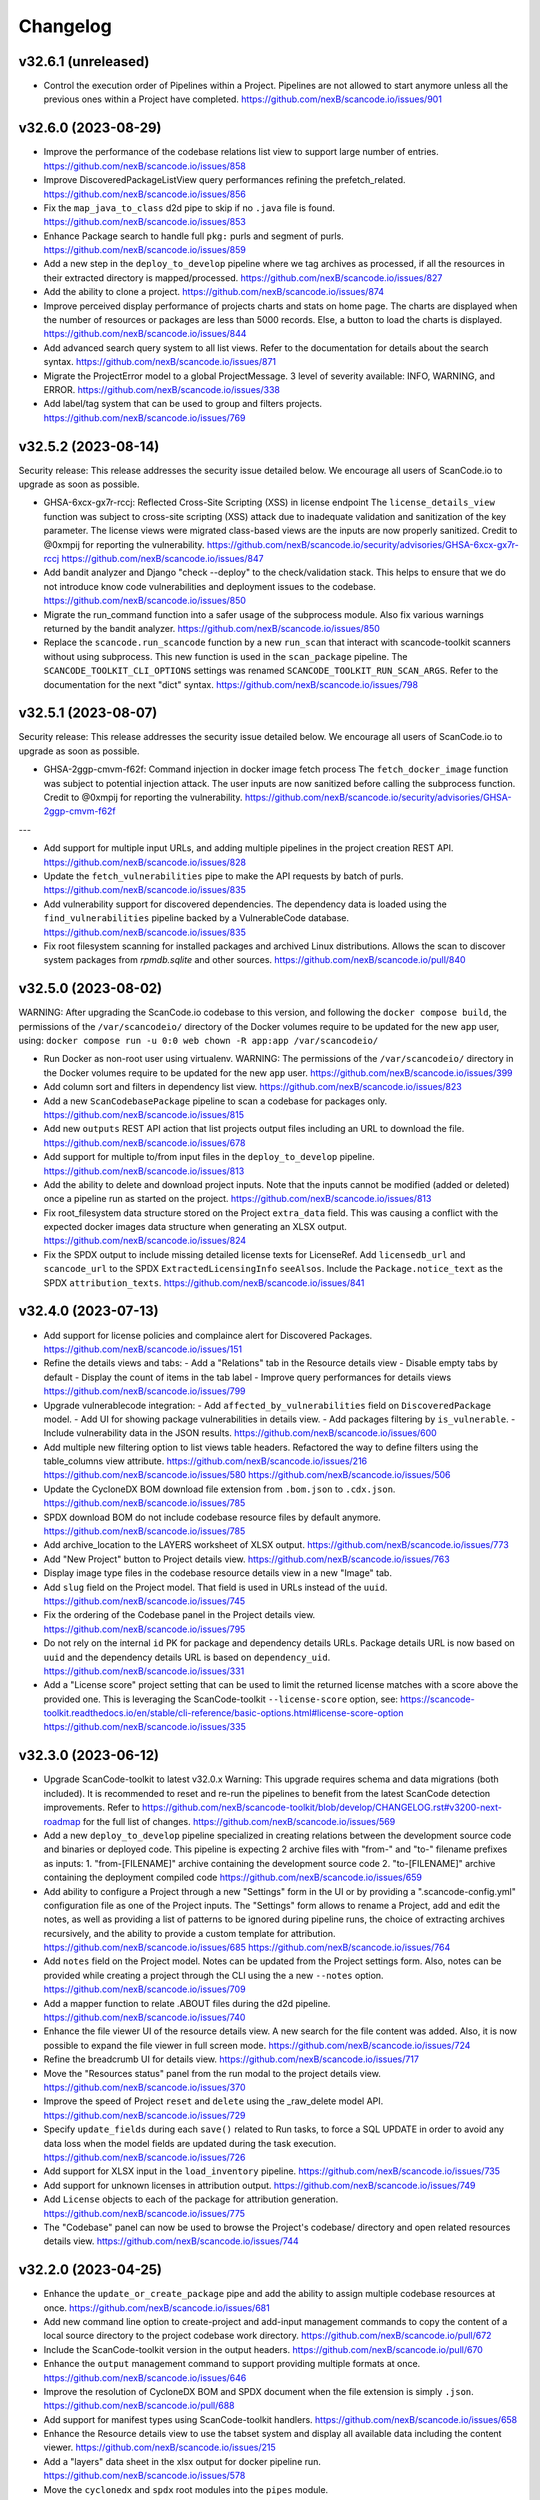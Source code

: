 Changelog
=========

v32.6.1 (unreleased)
--------------------

- Control the execution order of Pipelines within a Project. Pipelines are not allowed
  to start anymore unless all the previous ones within a Project have completed.
  https://github.com/nexB/scancode.io/issues/901

v32.6.0 (2023-08-29)
--------------------

- Improve the performance of the codebase relations list view to support large number
  of entries.
  https://github.com/nexB/scancode.io/issues/858

- Improve DiscoveredPackageListView query performances refining the prefetch_related.
  https://github.com/nexB/scancode.io/issues/856

- Fix the ``map_java_to_class`` d2d pipe to skip if no ``.java`` file is found.
  https://github.com/nexB/scancode.io/issues/853

- Enhance Package search to handle full ``pkg:`` purls and segment of purls.
  https://github.com/nexB/scancode.io/issues/859

- Add a new step in the ``deploy_to_develop`` pipeline where we tag archives as
  processed, if all the resources in their extracted directory is mapped/processed.
  https://github.com/nexB/scancode.io/issues/827

- Add the ability to clone a project.
  https://github.com/nexB/scancode.io/issues/874

- Improve perceived display performance of projects charts and stats on home page.
  The charts are displayed when the number of resources or packages are less than
  5000 records. Else, a button to load the charts is displayed.
  https://github.com/nexB/scancode.io/issues/844

- Add advanced search query system to all list views.
  Refer to the documentation for details about the search syntax.
  https://github.com/nexB/scancode.io/issues/871

- Migrate the ProjectError model to a global ProjectMessage.
  3 level of severity available: INFO, WARNING, and ERROR.
  https://github.com/nexB/scancode.io/issues/338

- Add label/tag system that can be used to group and filters projects.
  https://github.com/nexB/scancode.io/issues/769

v32.5.2 (2023-08-14)
--------------------

Security release: This release addresses the security issue detailed below.
We encourage all users of ScanCode.io to upgrade as soon as possible.

- GHSA-6xcx-gx7r-rccj: Reflected Cross-Site Scripting (XSS) in license endpoint
  The ``license_details_view`` function was subject to cross-site scripting (XSS)
  attack due to inadequate validation and sanitization of the key parameter.
  The license views were migrated class-based views are the inputs are now properly
  sanitized.
  Credit to @0xmpij for reporting the vulnerability.
  https://github.com/nexB/scancode.io/security/advisories/GHSA-6xcx-gx7r-rccj
  https://github.com/nexB/scancode.io/issues/847

- Add bandit analyzer and Django "check --deploy"  to the check/validation stack.
  This helps to ensure that we do not introduce know code vulnerabilities and
  deployment issues to the codebase.
  https://github.com/nexB/scancode.io/issues/850

- Migrate the run_command function into a safer usage of the subprocess module.
  Also fix various warnings returned by the bandit analyzer.
  https://github.com/nexB/scancode.io/issues/850

- Replace the ``scancode.run_scancode`` function by a new ``run_scan`` that interact
  with scancode-toolkit scanners without using subprocess. This new function is used
  in the ``scan_package`` pipeline.
  The ``SCANCODE_TOOLKIT_CLI_OPTIONS`` settings was renamed
  ``SCANCODE_TOOLKIT_RUN_SCAN_ARGS``. Refer to the documentation for the next "dict"
  syntax.
  https://github.com/nexB/scancode.io/issues/798

v32.5.1 (2023-08-07)
--------------------

Security release: This release addresses the security issue detailed below.
We encourage all users of ScanCode.io to upgrade as soon as possible.

- GHSA-2ggp-cmvm-f62f: Command injection in docker image fetch process
  The ``fetch_docker_image`` function was subject to potential injection attack.
  The user inputs are now sanitized before calling the subprocess function.
  Credit to @0xmpij for reporting the vulnerability.
  https://github.com/nexB/scancode.io/security/advisories/GHSA-2ggp-cmvm-f62f

---

- Add support for multiple input URLs, and adding multiple pipelines in the project
  creation REST API.
  https://github.com/nexB/scancode.io/issues/828

- Update the ``fetch_vulnerabilities`` pipe to make the API requests by batch of purls.
  https://github.com/nexB/scancode.io/issues/835

- Add vulnerability support for discovered dependencies.
  The dependency data is loaded using the ``find_vulnerabilities`` pipeline backed by
  a VulnerableCode database.
  https://github.com/nexB/scancode.io/issues/835

- Fix root filesystem scanning for installed packages and archived Linux distributions.
  Allows the scan to discover system packages from `rpmdb.sqlite` and other sources.
  https://github.com/nexB/scancode.io/pull/840

v32.5.0 (2023-08-02)
--------------------

WARNING: After upgrading the ScanCode.io codebase to this version,
and following the ``docker compose build``,
the permissions of the ``/var/scancodeio/`` directory of the Docker volumes require
to be updated for the new ``app`` user, using:
``docker compose run -u 0:0 web chown -R app:app /var/scancodeio/``

- Run Docker as non-root user using virtualenv.
  WARNING: The permissions of the ``/var/scancodeio/`` directory in the Docker volumes
  require to be updated for the new ``app`` user.
  https://github.com/nexB/scancode.io/issues/399

- Add column sort and filters in dependency list view.
  https://github.com/nexB/scancode.io/issues/823

- Add a new ``ScanCodebasePackage`` pipeline to scan a codebase for packages only.
  https://github.com/nexB/scancode.io/issues/815

- Add new ``outputs`` REST API action that list projects output files including an URL
  to download the file.
  https://github.com/nexB/scancode.io/issues/678

- Add support for multiple to/from input files in the ``deploy_to_develop`` pipeline.
  https://github.com/nexB/scancode.io/issues/813

- Add the ability to delete and download project inputs.
  Note that the inputs cannot be modified (added or deleted) once a pipeline run as
  started on the project.
  https://github.com/nexB/scancode.io/issues/813

- Fix root_filesystem data structure stored on the Project ``extra_data`` field.
  This was causing a conflict with the expected docker images data structure
  when generating an XLSX output.
  https://github.com/nexB/scancode.io/issues/824

- Fix the SPDX output to include missing detailed license texts for LicenseRef.
  Add ``licensedb_url`` and ``scancode_url`` to the SPDX ``ExtractedLicensingInfo``
  ``seeAlsos``.
  Include the ``Package.notice_text`` as the SPDX ``attribution_texts``.
  https://github.com/nexB/scancode.io/issues/841

v32.4.0 (2023-07-13)
--------------------

- Add support for license policies and complaince alert for Discovered Packages.
  https://github.com/nexB/scancode.io/issues/151

- Refine the details views and tabs:
  - Add a "Relations" tab in the Resource details view
  - Disable empty tabs by default
  - Display the count of items in the tab label
  - Improve query performances for details views
  https://github.com/nexB/scancode.io/issues/799

- Upgrade vulnerablecode integration:
  - Add ``affected_by_vulnerabilities`` field on ``DiscoveredPackage`` model.
  - Add UI for showing package vulnerabilities in details view.
  - Add packages filtering by ``is_vulnerable``.
  - Include vulnerability data in the JSON results.
  https://github.com/nexB/scancode.io/issues/600

- Add multiple new filtering option to list views table headers.
  Refactored the way to define filters using the table_columns view attribute.
  https://github.com/nexB/scancode.io/issues/216
  https://github.com/nexB/scancode.io/issues/580
  https://github.com/nexB/scancode.io/issues/506

- Update the CycloneDX BOM download file extension from ``.bom.json`` to ``.cdx.json``.
  https://github.com/nexB/scancode.io/issues/785

- SPDX download BOM do not include codebase resource files by default anymore.
  https://github.com/nexB/scancode.io/issues/785

- Add archive_location to the LAYERS worksheet of XLSX output.
  https://github.com/nexB/scancode.io/issues/773

- Add "New Project" button to Project details view.
  https://github.com/nexB/scancode.io/issues/763

- Display image type files in the codebase resource details view in a new "Image" tab.

- Add ``slug`` field on the Project model. That field is used in URLs instead of the
  ``uuid``.
  https://github.com/nexB/scancode.io/issues/745

- Fix the ordering of the Codebase panel in the Project details view.
  https://github.com/nexB/scancode.io/issues/795

- Do not rely on the internal ``id`` PK for package and dependency details URLs.
  Package details URL is now based on ``uuid`` and the dependency details URL is based
  on ``dependency_uid``.
  https://github.com/nexB/scancode.io/issues/331

- Add a "License score" project setting that can be used to limit the returned license
  matches with a score above the provided one.
  This is leveraging the ScanCode-toolkit ``--license-score`` option, see:
  https://scancode-toolkit.readthedocs.io/en/stable/cli-reference/basic-options.html#license-score-option
  https://github.com/nexB/scancode.io/issues/335

v32.3.0 (2023-06-12)
--------------------

- Upgrade ScanCode-toolkit to latest v32.0.x
  Warning: This upgrade requires schema and data migrations (both included).
  It is recommended to reset and re-run the pipelines to benefit from the latest
  ScanCode detection improvements.
  Refer to https://github.com/nexB/scancode-toolkit/blob/develop/CHANGELOG.rst#v3200-next-roadmap
  for the full list of changes.
  https://github.com/nexB/scancode.io/issues/569

- Add a new ``deploy_to_develop`` pipeline specialized in creating relations between
  the development source code and binaries or deployed code.
  This pipeline is expecting 2 archive files with "from-" and "to-" filename prefixes
  as inputs:
  1. "from-[FILENAME]" archive containing the development source code
  2. "to-[FILENAME]" archive containing the deployment compiled code
  https://github.com/nexB/scancode.io/issues/659

- Add ability to configure a Project through a new "Settings" form in the UI or by
  providing a ".scancode-config.yml" configuration file as one of the Project inputs.
  The "Settings" form allows to rename a Project, add and edit the notes, as well
  as providing a list of patterns to be ignored during pipeline runs, the choice of
  extracting archives recursively, and the ability to provide a custom template for
  attribution.
  https://github.com/nexB/scancode.io/issues/685
  https://github.com/nexB/scancode.io/issues/764

- Add ``notes`` field on the Project model. Notes can be updated from the Project
  settings form. Also, notes can be provided while creating a project through the CLI
  using the a new ``--notes`` option.
  https://github.com/nexB/scancode.io/issues/709

- Add a mapper function to relate .ABOUT files during the d2d pipeline.
  https://github.com/nexB/scancode.io/issues/740

- Enhance the file viewer UI of the resource details view.
  A new search for the file content was added.
  Also, it is now possible to expand the file viewer in full screen mode.
  https://github.com/nexB/scancode.io/issues/724

- Refine the breadcrumb UI for details view.
  https://github.com/nexB/scancode.io/issues/717

- Move the "Resources status" panel from the run modal to the project details view.
  https://github.com/nexB/scancode.io/issues/370

- Improve the speed of Project ``reset`` and ``delete`` using the _raw_delete model API.
  https://github.com/nexB/scancode.io/issues/729

- Specify ``update_fields`` during each ``save()`` related to Run tasks,
  to force a SQL UPDATE in order to avoid any data loss when the model fields are
  updated during the task execution.
  https://github.com/nexB/scancode.io/issues/726

- Add support for XLSX input in the ``load_inventory`` pipeline.
  https://github.com/nexB/scancode.io/issues/735

- Add support for unknown licenses in attribution output.
  https://github.com/nexB/scancode.io/issues/749

- Add ``License`` objects to each of the package for attribution generation.
  https://github.com/nexB/scancode.io/issues/775

- The "Codebase" panel can now be used to browse the Project's codebase/ directory
  and open related resources details view.
  https://github.com/nexB/scancode.io/issues/744

v32.2.0 (2023-04-25)
--------------------

- Enhance the ``update_or_create_package`` pipe and add the ability to assign multiple
  codebase resources at once.
  https://github.com/nexB/scancode.io/issues/681

- Add new command line option to create-project and add-input management commands to
  copy the content of a local source directory to the project codebase work directory.
  https://github.com/nexB/scancode.io/pull/672

- Include the ScanCode-toolkit version in the output headers.
  https://github.com/nexB/scancode.io/pull/670

- Enhance the ``output`` management command to support providing multiple formats at
  once.
  https://github.com/nexB/scancode.io/issues/646

- Improve the resolution of CycloneDX BOM and SPDX document when the file extension is
  simply ``.json``.
  https://github.com/nexB/scancode.io/pull/688

- Add support for manifest types using ScanCode-toolkit handlers.
  https://github.com/nexB/scancode.io/issues/658

- Enhance the Resource details view to use the tabset system and display all
  available data including the content viewer.
  https://github.com/nexB/scancode.io/issues/215

- Add a "layers" data sheet in the xlsx output for docker pipeline run.
  https://github.com/nexB/scancode.io/issues/578

- Move the ``cyclonedx`` and ``spdx`` root modules into the ``pipes`` module.
  https://github.com/nexB/scancode.io/issues/657

- Remove the admin app and views.
  https://github.com/nexB/scancode.io/issues/645

- Enhance the ``resolve_about_packages`` pipe to handle filename and checksum values.

- Split the pipes unit tests into their own related submodule.

- Upgrade ScanCode Toolkit to v31.2.6
  https://github.com/nexB/scancode.io/issues/693

v32.1.0 (2023-03-23)
--------------------

- Add support for ScanCode.io results in the "load_inventory" pipeline.
  https://github.com/nexB/scancode.io/issues/609

- Add support for CycloneDX 1.4 to the "inspect-manifest" pipeline to import SBOM into
  a Project.
  https://github.com/nexB/scancode.io/issues/583

- Add fields in CycloneDX BOM output using the component properties.
  See registered properties at https://github.com/nexB/aboutcode-cyclonedx-taxonomy
  https://github.com/nexB/scancode.io/issues/637

- Upgrade to Python 3.11 in the Dockerfile.
  https://github.com/nexB/scancode.io/pull/611

- Refine the "Command Line Interface" documentation about the ``scanpipe`` command
  usages in the Docker context.
  Add the /app workdir in the "PYTHONPATH" env of the Docker file to make the
  ``scanpipe`` entry point available while running ``docker compose`` commands.
  https://github.com/nexB/scancode.io/issues/616

- Add new tutorial about the "find vulnerabilities" pipeline and the vulnerablecode
  integration in the documentation.
  https://github.com/nexB/scancode.io/issues/600

- Rewrite the CLI tutorials for a Docker-based installation.
  https://github.com/nexB/scancode.io/issues/440

- Use CodebaseResource ``path`` instead of ``id`` as slug_field in URL navigation.
  https://github.com/nexB/scancode.io/issues/242

- Remove dead code related to the project_tree view
  https://github.com/nexB/scancode.io/issues/623

- Update ``scanpipe.pipes.ProjectCodebase`` and related code to work properly
  with current Project/CodebaseResource path scheme.
  https://github.com/nexB/scancode.io/pull/624

- Add ``SCANCODEIO_PAGINATE_BY`` setting to customize the number of items displayed per
  page for each object type.
  https://github.com/nexB/scancode.io/issues/563

- Add setting for per-file timeout. The maximum time allowed for a file to be
  analyzed when scanning a codebase is configurable with SCANCODEIO_SCAN_FILE_TIMEOUT
  while the maximum time allowed for a pipeline to complete can be defined using
  SCANCODEIO_TASK_TIMEOUT.
  https://github.com/nexB/scancode.io/issues/593

v32.0.1 (2023-02-20)
--------------------

- Upgrade ScanCode-toolkit and related dependencies to solve installation issues.
  https://github.com/nexB/scancode.io/pull/586

- Add support for Python 3.11
  https://github.com/nexB/scancode.io/pull/611

- Populate ``documentDescribes`` field with Package and Dependency SPDX IDs in
  SPDX BOM output.
  https://github.com/nexB/scancode.io/issues/564

v32.0.0 (2022-11-29)
--------------------

- Add a new "find vulnerabilities" pipeline to lookup vulnerabilities in the
  VulnerableCode database for all project discovered packages.
  Vulnerability data is stored in the extra_data field of each package.
  More details about VulnerableCode at https://github.com/nexB/vulnerablecode/
  https://github.com/nexB/scancode.io/issues/101

- Add a new "inspect manifest" pipeline to resolve packages from manifest, lockfile,
  and SBOM. The resolved packages are created as discovered packages.
  Support PyPI "requirements.txt" files, SPDX document as JSON ".spdx.json",
  and AboutCode ".ABOUT" files.
  https://github.com/nexB/scancode.io/issues/284

- Generate SBOM (Software Bill of Materials) compliant with the SPDX 2.3 specification
  as a new downloadable output.
  https://github.com/nexB/scancode.io/issues/389

- Generate CycloneDX SBOM (Software Bill of Materials) as a new downloadable output.
  https://github.com/nexB/scancode.io/issues/389

- Display Webhook status in the Run modal.
  The WebhookSubscription model was refined to capture delivery data.
  https://github.com/nexB/scancode.io/issues/389

- Display the current active step of a running pipeline in the "Pipeline" section of
  the project details view, inside the run status tag.
  https://github.com/nexB/scancode.io/issues/300

- Add proper pagination for API actions: resources, packages, dependencies, and errors.

- Refine the fields ordering in API Serializers based on the toolkit order.
  https://github.com/nexB/scancode.io/issues/546

- Keep the current filters state when submitting a search in list views.
  https://github.com/nexB/scancode.io/issues/541

- Improve the performances of the project details view to load faster by deferring the
  the charts rendering. This is especially noticeable on projects with a large amount
  of codebase resources and discovered packages.
  https://github.com/nexB/scancode.io/issues/193

- Add support for filtering by "Other" values when filtering from the charts in the
  Project details view.
  https://github.com/nexB/scancode.io/issues/526

- ``CodebaseResource.for_packages`` now returns a list of
  ``DiscoveredPackage.package_uid`` or ``DiscoveredPackage.package_url`` if
  ``DiscoveredPackage.package_uid`` is not present. This is done to reflect the
  how scancode-toolkit's JSON output returns ``package_uid``s in the
  ``for_packages`` field for Resources.

- Add the model DiscoveredDependency. This represents Package dependencies
  discovered in a Project. The ``scan_codebase`` and ``scan_packages`` pipelines
  have been updated to create DiscoveredDepdendency objects. The Project API has
  been updated with new fields:

  - ``dependency_count``
    - The number of DiscoveredDependencies associated with the project.

  - ``discovered_dependencies_summary``
    - A mapping that contains following fields:

      - ``total``
        - The number of DiscoveredDependencies associated with the project.
      - ``is_runtime``
        - The number of runtime dependencies.
      - ``is_optional``
        - The number of optional dependencies.
      - ``is_resolved``
        - The number of resolved dependencies.

  These values are also available on the Project view.
  https://github.com/nexB/scancode.io/issues/447

- The ``dependencies`` field has been removed from the DiscoveredPackage model.

- Create directory CodebaseResources in the rootfs pipeline.
  https://github.com/nexB/scancode.io/issues/515

- Add ProjectErrors when the DiscoveredPackage could not be fetched using the
  provided `package_uid` during the `assemble_package` step instead of failing the whole
  pipeline.
  https://github.com/nexB/scancode.io/issues/525

- Escape paths before using them in regular expressions in ``CodebaseResource.walk()``.
  https://github.com/nexB/scancode.io/issues/525

- Disable multiprocessing and threading by default on macOS ("spawn" start method).
  https://github.com/nexB/scancode.io/issues/522

v31.0.0 (2022-08-25)
--------------------

- WARNING: Drop support for Python 3.6 and 3.7. Add support for Python 3.10.
  Upgrade Django to version 4.1 series.

- Upgrade ScanCode-toolkit to version 31.0.x.
  See https://github.com/nexB/scancode-toolkit/blob/develop/CHANGELOG.rst for an
  overview of the changes in the v31 compared to v30.

- Implement run status auto-refresh using the htmx JavaScript library.
  The statuses of queued and running pipeline are now automatically refreshed
  in the project list and project details views every 10 seconds.
  A new "toast" type of notification is displayed along the status update.
  https://github.com/nexB/scancode.io/issues/390

- Ensure the worker service waits for migrations completion before starting.
  To solve this issue we install the wait-for-it script available in
  Debian by @vishnubob and as suggested in the Docker documentation.
  In the docker-compose.yml, we let the worker wait for the web processing
  to be complete when gunicorn exposes port 8000 and web container is available.
  Reference: https://docs.docker.com/compose/startup-order/
  Reference: https://github.com/vishnubob/wait-for-it
  Reference: https://tracker.debian.org/pkg/wait-for-it
  https://github.com/nexB/scancode.io/issues/387

- Add a "create-user" management command to create new user with its API key.
  https://github.com/nexB/scancode.io/issues/458

- Add a "tag" field on the CodebaseResource model.
  The layer details are stored in this field in the "docker" pipeline.
  https://github.com/nexB/scancode.io/issues/443

- Add support for multiple inputs in the LoadInventory pipeline.
  https://github.com/nexB/scancode.io/issues/451

- Add new SCANCODEIO_REDIS_PASSWORD environment variable and setting
  to optionally set Redis instance password.

- Ensure a project cannot be deleted through the API while a pipeline is running.
  https://github.com/nexB/scancode.io/issues/402

- Display "License clarity" and "Scan summary" values as new panel in the project
  details view. The summary is generated during the `scan_package` pipeline.
  https://github.com/nexB/scancode.io/issues/411

- Enhance Project list view page:

  - 20 projects are now displayed per page
  - Creation date displayed under the project name
  - Add ability to sort by date and name
  - Add ability to filter by pipeline type
  - Add ability to filter by run status

  https://github.com/nexB/scancode.io/issues/413

- Correctly extract symlinks in docker images. We now use the latest
  container-inspector to fix symlinks extraction in docker image tarballs.
  In particular broken symlinks are not treated as an error anymore
  and symlinks are extracted correctly.
  https://github.com/nexB/scancode.io/issues/471
  https://github.com/nexB/scancode.io/issues/407

- Add a Package details view including all model fields and resources.
  Display only 5 resources per package in the list view.
  https://github.com/nexB/scancode.io/issues/164
  https://github.com/nexB/scancode.io/issues/464

- Add the ability to filter by empty and none values providing the
  "EMPTY" magic value to any filters.
  https://github.com/nexB/scancode.io/issues/296

- CodebaseResource.name now contains both the bare file name with extension, as
  opposed to just the bare file name without extension.
  Using a name stripped from its extension was something that was not used in
  other AboutCode project or tools.
  https://github.com/nexB/scancode.io/issues/467

- Export current results as XLSX for resource, packages, and errors list views.
  https://github.com/nexB/scancode.io/issues/48

- Add support for .tgz extension for input files in Docker pipeline
  https://github.com/nexB/scancode.io/issues/499

- Add support for resource missing file content in details view.
  Refine the annotation using the new className instead of type.
  https://github.com/nexB/scancode.io/issues/495

- Change the worksheet names in XLSX output, using the
  "PACKAGES", "RESOURCES", "DEPENDENCIES", and "ERRORS" names.
  https://github.com/nexB/scancode.io/issues/511

- Update application Package scanning step to reflect the updates in
  scancode-toolkit package scanning.

  - Package data detected from a file are now stored on the
    CodebaseResource.package_data field.
  - A second processing step is now done after scanning for Package data, where
    Package Resources are determined and DiscoveredPackages and
    DiscoveredDependencies are created.

  https://github.com/nexB/scancode.io/issues/444

v30.2.0 (2021-12-17)
--------------------

- Add authentication for the Web UI views and REST API endpoint.
  The autentication is disabled by default and can be enabled using the
  SCANCODEIO_REQUIRE_AUTHENTICATION settings.
  When enabled, users have to authenticate through a login form in the Web UI, or using
  their API Key in the REST API.
  The API Key can be viewed in the Web UI "Profile settings" view ince logged-in.
  Users can be created using the Django "createsuperuser" management command.
  https://github.com/nexB/scancode.io/issues/359

- Include project errors in XLSX results output.
  https://github.com/nexB/scancode.io/issues/364

- Add input_sources used to fetch inputs to JSON results output.
  https://github.com/nexB/scancode.io/issues/351

- Refactor the update_or_create_package pipe to support the ProjectError system
  and fix a database transaction error.
  https://github.com/nexB/scancode.io/issues/381

- Add webhook subscription available when creating project from REST API.
  https://github.com/nexB/scancode.io/issues/98

- Add the project "reset" feature in the UI, CLI, and REST API.
  https://github.com/nexB/scancode.io/issues/375

- Add a new GitHub action that build the docker-compose images and run the test suite.
  This ensure that the app is properly working and tested when running with Docker.
  https://github.com/nexB/scancode.io/issues/367

- Add --no-install-recommends in the Dockerfile apt-get install and add the
  `linux-image-amd64` package. This packages makes available the kernels
  required by extractcode and libguestfs for proper VM images extraction.
  https://github.com/nexB/scancode.io/issues/367

- Add a new `list-project` CLI command to list projects.
  https://github.com/nexB/scancode.io/issues/365

v30.1.1 (2021-11-23)
--------------------

- Remove the --no-install-recommends in the Dockerfile apt-get install to include
  required dependencies for proper VM extraction.
  https://github.com/nexB/scancode.io/issues/367

v30.1.0 (2021-11-22)
--------------------

- Synchronize QUEUED and RUNNING pipeline runs with their related worker jobs during
  worker maintenance tasks scheduled every 10 minutes.
  If a container was taken down while a pipeline was running, or if pipeline process
  was killed unexpectedly, that pipeline run status will be updated to a FAILED state
  during the next maintenance tasks.
  QUEUED pipeline will be restored in the queue as the worker redis cache backend data
  is now persistent and reloaded on starting the image.
  Note that internaly, a running job emits a "heartbeat" every 60 seconds to let all the
  workers know that it is properly running.
  After 90 seconds without any heartbeats, a worker will determine that the job is not
  active anymore and that job will be moved to the failed registry during the worker
  maintenance tasks. The pipeline run will be updated as well to reflect this failure
  in the Web UI, the REST API, and the command line interface.
  https://github.com/nexB/scancode.io/issues/130

- Enable redis data persistence using the "Append Only File" with the default policy of
  fsync every second in the docker-compose.
  https://github.com/nexB/scancode.io/issues/130

- Add a new tutorial chapter about license policies and compliance alerts.
  https://github.com/nexB/scancode.io/issues/337

- Include layers in docker image data.
  https://github.com/nexB/scancode.io/issues/175

- Fix a server error on resource details view when the compliance alert is "missing".
  https://github.com/nexB/scancode.io/issues/344

- Migrate the ScanCodebase pipeline from `scancode.run_scancode` subprocess to
  `scancode.scan_for_application_packages` and `scancode.scan_for_files`.
  https://github.com/nexB/scancode.io/issues/340

v30.0.1 (2021-10-11)
--------------------

- Fix a build failure related to dependency conflict.
  https://github.com/nexB/scancode.io/issues/342

v30.0.0 (2021-10-8)
-------------------

- Upgrade ScanCode-toolkit to version 30.1.0

- Replace the task queue system, from Celery to RQ.
  https://github.com/nexB/scancode.io/issues/176

- Add ability to delete "not started" and "queued" pipeline tasks.
  https://github.com/nexB/scancode.io/issues/176

- Add ability to stop "running" pipeline tasks.
  https://github.com/nexB/scancode.io/issues/176

- Refactor the "execute" management command and add support for --async mode.
  https://github.com/nexB/scancode.io/issues/130

- Include codebase resource data in the details of package creation project errors.
  https://github.com/nexB/scancode.io/issues/208

- Add a SCANCODEIO_REST_API_PAGE_SIZE setting to control the number of objects
  returned per page in the REST API.
  https://github.com/nexB/scancode.io/issues/328

- Provide an "add input" action on the Project endpoint of the REST API.
  https://github.com/nexB/scancode.io/issues/318

v21.9.6
-------

- Add ability to "archive" projects, from the Web UI, API and command line interface.
  Data cleanup of the project's input, codebase, and output directories is available
  during the archive operation.
  Archived projects cannot be modified anymore and are hidden by default from the
  project list.
  A project cannot be archived if one of its related run is queued or already running.
  https://github.com/nexB/scancode.io/issues/312

- Remove the run_extractcode pipe in favor of extractcode API.
  https://github.com/nexB/scancode.io/issues/312

- The `scancode.run_scancode` pipe now uses an optimal number of available CPUs for
  multiprocessing by default.
  The exact number of parallel processes available to ScanCode.io can be defined
  using the SCANCODEIO_PROCESSES setting.
  https://github.com/nexB/scancode.io/issues/302

- Renamed the SCANCODE_DEFAULT_OPTIONS setting to SCANCODE_TOOLKIT_CLI_OPTIONS.
  https://github.com/nexB/scancode.io/issues/302

- Log the outputs of run_scancode as progress indication.
  https://github.com/nexB/scancode.io/issues/300

v21.8.2
-------

- Upgrade ScanCode-toolkit to version 21.7.30

- Add new documentation chapters and tutorials on the usage of the Web User Interface.
  https://github.com/nexB/scancode.io/issues/241

- Add ability to register custom pipelines through a new SCANCODEIO_PIPELINES_DIRS
  setting.
  https://github.com/nexB/scancode.io/issues/237

- Add a pipeline `scan_package.ScanPackage` to scan a single package archive with
  ScanCode-toolkit.
  https://github.com/nexB/scancode.io/issues/25

- Detected Package dependencies are not created as Package instance anymore but stored
  on the Package model itself in a new `dependencies` field.
  https://github.com/nexB/scancode.io/issues/228

- Add the extra_data field on the DiscoveredPackage model.
  https://github.com/nexB/scancode.io/issues/191

- Improve XLSX creation. We now check that the content is correctly added before
  calling XlsxWriter and report and error if the truncated can be truncated.
  https://github.com/nexB/scancode.io/issues/206

- Add support for VMWare Photon-based Docker images and rootfs. This is an RPM-based
  Linux distribution

v21.6.10
--------

- Add support for VM image formats extraction such as VMDK, VDI and QCOW.
  See https://github.com/nexB/extractcode#archive-format-kind-file_system for the full
  list of supported extensions.
  The new extraction feature requires the installation of `libguestfs-tools`,
  see https://github.com/nexB/extractcode#adding-support-for-vm-images-extraction for
  installation details.
  https://github.com/nexB/scancode.io/issues/132

- Add the ability to disable multiprocessing and threading entirely through the
  SCANCODEIO_PROCESSES setting. Use 0 to disable multiprocessing and use -1 to also
  disable threading.
  https://github.com/nexB/scancode.io/issues/185

- Missing project workspace are restored on reports (xlsx, json) creation. This allow
  to download reports even if the project workspace (input, codebase) was deleted.
  https://github.com/nexB/scancode.io/issues/154

- Add ability to search on all list views.
  https://github.com/nexB/scancode.io/issues/184

- Add the is_binary, is_text, and is_archive fields to the CodebaseResource model.
  https://github.com/nexB/scancode.io/issues/75

v21.5.12
--------

- Adds a new way to fetch docker images using skopeo provided as a
  plugin using docker:// reference URL-like pointers to a docker image.
  The syntax is docker://<docker image> where <docker image> is the string
  that would be used in a "docker pull <docker image>" command.
  Also rename scanpipe.pipes.fetch.download() to fetch_http()
  https://github.com/nexB/scancode.io/issues/174

- Pipeline status modals are now loaded asynchronously and available from the
  project list view.

- Fix an issue accessing codebase resource content using the scan_codebase and
  load_inventory pipelines.
  https://github.com/nexB/scancode.io/issues/147

v21.4.28
--------

- The installation local timezone can be configured using the TIME_ZONE setting.
  The current timezone in now included in the dates representation in the web UI.
  https://github.com/nexB/scancode.io/issues/142

- Fix pipeline failure issue related to the assignment of un-saved (not valid) packages.
  https://github.com/nexB/scancode.io/issues/162

- Add a new QUEUED status to differentiate a pipeline that is in the queue for execution
  from a pipeline execution not requested yet.
  https://github.com/nexB/scancode.io/issues/130

- Refactor the multiprocessing code for file and package scanning.
  All database related operation are now executed in the main process as forking the
  existing database connection in sub-processes is a source of issues.
  Add progress logging for scan_for_files and scan_for_application_packages pipes.
  https://github.com/nexB/scancode.io/issues/145

- Links from the charts to the resources list are now also filtered by
  in_package/not_in_package if enabled on the project details view.
  https://github.com/nexB/scancode.io/issues/124

- Add ability to filter on codebase resource detected values such as licenses,
  copyrights, holders, authors, emails, and urls.
  https://github.com/nexB/scancode.io/issues/153

- Filtered list views from a click on chart sections can now be opened in a new tab
  using ctrl/meta + click.
  https://github.com/nexB/scancode.io/issues/125

- Add links to codebase resource and to discovered packages in list views.

v21.4.14
--------

- Implement timeout on the scan functions, default to 120 seconds per resources.
  https://github.com/nexB/scancode.io/issues/135

- Fix issue with closing modal buttons in the web UI.
  https://github.com/nexB/scancode.io/issues/116
  https://github.com/nexB/scancode.io/issues/141

v21.4.5
-------

- Add support for Docker and VM images using RPMs such as Fedora, CentOS, RHEL,
  and openSUSE linux distributions.
  https://github.com/nexB/scancode.io/issues/6

- Add a compliance alert system based on license policies provided through a
  policies.yml file. The compliance alerts are computed from the license_expression and
  stored on the codebase resource. When the policy feature is enabled, the compliance
  alert values are displayed in the UI and returned in all the downloadable results.
  The enable and setup the policy feature, refer to
  https://scancodeio.readthedocs.io/en/latest/scancodeio-settings.html#scancode-io-settings
  https://github.com/nexB/scancode.io/issues/90

- Add a new codebase resource detail view including the file content.
  Detected value can be displayed as annotation in the file source.
  https://github.com/nexB/scancode.io/issues/102

- Download URLs can be provided as inputs on the project form.
  Each URL is fetched and added to the project input directory.
  https://github.com/nexB/scancode.io/issues/100

- Run celery worker with the "threads" pool implementation.
  Implement parallelization with ProcessPoolExecutor for file and package scans.
  Add a SCANCODEIO_PROCESSES settings to control the multiprocessing CPUs count.
  https://github.com/nexB/scancode.io/issues/70

- Optimize "tag" type pipes using the update() API in place of save() on the QuerySet
  iteration.
  https://github.com/nexB/scancode.io/issues/70

- Use the extractcode API for the Docker pipeline.
  This change helps with performance and results consistency between pipelines.
  https://github.com/nexB/scancode.io/issues/70

- Implement cache to prevent scanning multiple times a duplicated codebase resource.
  https://github.com/nexB/scancode.io/issues/70

- Create the virtualenv using the virtualenv.pyz app in place of the bundled "venv".
  https://github.com/nexB/scancode.io/issues/104

- Consistent ordering for the pipelines, now sorted alphabetically.

v1.1.0 (2021-02-16)
-------------------

- Display project extra data in the project details view.
  https://github.com/nexB/scancode.io/issues/88

- Add a @profile decorator for profiling pipeline step execution.
  https://github.com/nexB/scancode.io/issues/73

- Support inputs as tarballs in root_filesystem pipelines.
  The input archives are now extracted with extractcode to the codebase/ directory.
  https://github.com/nexB/scancode.io/issues/96

- Improve support for unknown distros in docker and root_filesystem pipelines.
  The pipeline logs the distro errors on the project instead of failing.
  https://github.com/nexB/scancode.io/issues/97

- Implement Pipeline registration through distribution entry points.
  Pipeline can now be installed as part of external libraries.
  With this change pipelines are no longer referenced by the
  Python script path, but by their registered name.
  This is a breaking command line API change.
  https://github.com/nexB/scancode.io/issues/91

- Add a "Run Pipeline" button in the Pipeline modal of the Project details view.
  Pipelines can now be added from the Project details view.
  https://github.com/nexB/scancode.io/issues/84

- Upgrade scancode-toolkit to version 21.2.9

- Allow to start the pipeline run immediately on addition in the `add_pipeline` action
  of the Project API endpoint.
  https://github.com/nexB/scancode.io/issues/92

- Rename the pipes.outputs module to pipes.output for consistency.

- Remove the dependency on Metaflow.
  WARNING: The new Pipelines syntax is not backward compatible with v1.0.x
  https://github.com/nexB/scancode.io/issues/82

v1.0.7 (2021-02-01)
-------------------

- Add user interface to manage Projects from a web browser
  All the command-line features are available
  https://github.com/nexB/scancode.io/issues/24

- Log messages from Pipeline execution on a new Run instance `log` field
  https://github.com/nexB/scancode.io/issues/66

- Add support for scancode pipes and Project name with whitespaces

- Add a profile() method on the Run model for profiling pipeline execution
  https://github.com/nexB/scancode.io/issues/73

v1.0.6 (2020-12-23)
-------------------

- Add a management command to delete a Project and its related work directories
  https://github.com/nexB/scancode.io/issues/65

- Add CSV and XLSX support for the `output` management command
  https://github.com/nexB/scancode.io/issues/46

- Add a to_xlsx output pipe returning XLSX compatible content
  https://github.com/nexB/scancode.io/issues/46

- Add a "status" management command to display Project status information
  https://github.com/nexB/scancode.io/issues/66

- Fix the env_file location to run commands from outside the root dir
  https://github.com/nexB/scancode.io/issues/64

- Add utilities to save project error in the database during Pipeline execution
  https://github.com/nexB/scancode.io/issues/64

- Install psycopg2-binary instead of psycopg2 on non-Linux platforms
  https://github.com/nexB/scancode.io/issues/64

v1.0.5 (2020-12-07)
-------------------

- Add minimal license list and text views
  https://github.com/nexB/scancode.io/issues/32

- Add admin actions to export selected objects to CSV and JSON
  The output content, such as included fields, can be configured for CSV format
  https://github.com/nexB/scancode.io/issues/48
  https://github.com/nexB/scancode.io/issues/49

- Add --list option to the graph management command.
  Multiple graphs can now be generated at once.

- Add ProjectCodebase to help walk and navigate Project CodebaseResource
  loaded from the Database
  Add also a get_tree function compatible with scanpipe.CodebaseResource and
  commoncode.Resource
  https://github.com/nexB/scancode.io/issues/52

- Add support for running ScanCode.io as a Docker image
  https://github.com/nexB/scancode.io/issues/9

- Add support for Python 3.7, 3.8, and 3.9
  https://github.com/nexB/scancode.io/issues/54

v1.0.4 (2020-11-17)
-------------------

- Add a to_json output pipe returning ScanCode compatible content
  https://github.com/nexB/scancode.io/issues/45

- Improve Admin UI for efficient review:
  display, navigation, filters, and ability to view file content
  https://github.com/nexB/scancode.io/issues/36

- Add Pipelines and Pipes documentation using Sphinx autodoc
  Fix for https://github.com/nexB/scancode.io/issues/38

- Add new ScanCodebase pipeline for codebase scan
  Fix for https://github.com/nexB/scancode.io/issues/37

- Upgrade Django, Metaflow, and ScanCode-toolkit to latest versions

v1.0.3 (2020-09-24)
-------------------

- Add ability to resume a failed pipeline from the run management command
  Fix for https://github.com/nexB/scancode.io/issues/22

- Use project name as argument to run a pipeline
  Fix for https://github.com/nexB/scancode.io/issues/18

- Add support for "failed" task_output in Run.get_run_id method
  Fix for https://github.com/nexB/scancode.io/issues/17

v1.0.2 (2020-09-18)
-------------------

- Add documentation and tutorial
  For https://github.com/nexB/scancode.io/issues/8

- Add a create-project, add-input, add-pipeline, run, output
  management commands to expose ScanPipe features through the command line
  Fix for https://github.com/nexB/scancode.io/issues/13

- Always return the Pipeline subclass/implementation from the module inspection
  Fix for https://github.com/nexB/scancode.io/issues/11

v1.0.1 (2020-09-12)
-------------------

- Do not fail when collecting system packages in Ubuntu docker images for
  layers that do not install packages by updating to a newer version of
  ScanCode Toolkit
  Fix for https://github.com/nexB/scancode.io/issues/1

v1.0.0 (2020-09-09)
-------------------

- Initial release
